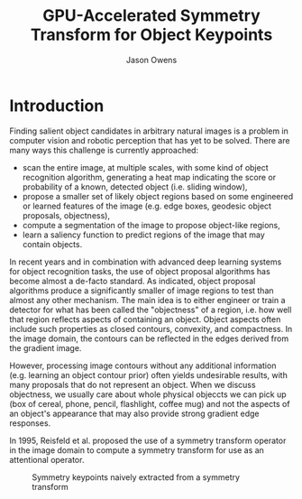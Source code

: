 #+TITLE: GPU-Accelerated Symmetry Transform for Object Keypoints
#+AUTHOR: Jason Owens
#+OPTIONS: toc:nil
#+STARTUP: hidestars
#+LaTeX_HEADER: \usepackage[margin=1in]{geometry} \usepackage{ae,aecompl}
* Introduction
Finding salient object candidates in arbitrary natural images is a problem in computer vision and robotic perception that has yet to be solved. There are many ways this challenge is currently approached:

- scan the entire image, at multiple scales, with some kind of object recognition algorithm, generating a heat map indicating the score or probability of a known, detected object (i.e. sliding window),
- propose a smaller set of likely object regions based on some engineered or learned features of the image (e.g. edge boxes, geodesic object proposals, objectness),
- compute a segmentation of the image to propose object-like regions,
- learn a saliency function to predict regions of the image that may contain objects.

In recent years and in combination with advanced deep learning systems for object recognition tasks, the use of object proposal algorithms has become almost a de-facto standard. As indicated, object proposal algorithms produce a significantly smaller of image regions to test than almost any other mechanism. The main idea is to either engineer or train a detector for what has been called the "objectness" of a region, i.e. how well that region reflects aspects of containing an object. Object aspects often include such properties as closed contours, convexity, and compactness. In the image domain, the contours can be reflected in the edges derived from the gradient image. 

However, processing image contours without any additional information (e.g. learning an object contour prior) often yields undesirable results, with many proposals that do not represent an object. When we discuss objectness, we usually care about whole physical objeccts we can pick up (box of cereal, phone, pencil, flashlight, coffee mug) and not the aspects of an object's appearance that may also provide strong gradient edge responses. 

# need to get to the point here regarding the object keypoints vs. object proposals

In 1995, Reisfeld et al. proposed the use of a symmetry transform operator in the image domain to compute a symmetry transform for use as an attentional operator. 

#+DOWNLOADED: file:///home/jlowens/Pictures/Screenshot%20from%202016-11-21%2017:35:23.png @ 2016-11-28 14:22:54
#+CAPTION: Symmetry keypoints naively extracted from a symmetry transform
[[file:Introduction/Screenshot%2520from%25202016-11-21%252017:35:23_2016-11-28_14:22:54.png]]

